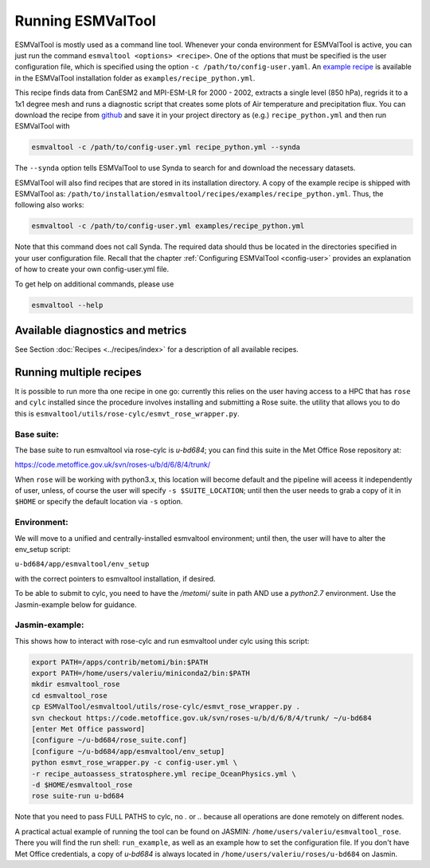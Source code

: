 .. _running:

******************
Running ESMValTool
******************

ESMValTool is mostly used as a command line tool. Whenever your
conda environment for ESMValTool is active, you can just run the command
``esmvaltool <options> <recipe>``. One of the options that must be specified
is the user configuration file, which is specified using the
option ``-c /path/to/config-user.yaml``. An
`example recipe <https://github.com/ESMValGroup/ESMValTool/blob/version2_development/esmvaltool/recipes/examples/recipe_python.yml>`_
is available in the ESMValTool installation folder as
``examples/recipe_python.yml``.

This recipe finds data from CanESM2 and MPI-ESM-LR for 2000 - 2002,
extracts a single level (850 hPa), regrids it to a 1x1 degree mesh and runs
a diagnostic script that creates some plots of Air temperature and
precipitation flux. You can download the recipe from
`github <https://github.com/ESMValGroup/ESMValTool/blob/version2_development/esmvaltool/recipes/examples/recipe_python.yml>`_
and save it in your project directory as (e.g.) ``recipe_python.yml``
and then run ESMValTool with

.. code:: bash

	esmvaltool -c /path/to/config-user.yml recipe_python.yml --synda

The ``--synda`` option tells ESMValTool to use Synda to search for and download
the necessary datasets.

ESMValTool will also find recipes that are stored in its installation directory.
A copy of the example recipe is shipped with ESMValTool as:
``/path/to/installation/esmvaltool/recipes/examples/recipe_python.yml``.
Thus, the following also works:

.. code:: bash

	esmvaltool -c /path/to/config-user.yml examples/recipe_python.yml

Note that this command does not call Synda. The required data should thus be
located in the directories specified in your user configuration file.
Recall that the chapter :ref:`Configuring ESMValTool <config-user>`
provides an explanation of how to create your own config-user.yml file.

To get help on additional commands, please use

.. code:: bash

	esmvaltool --help


Available diagnostics and metrics
=================================

See Section :doc:`Recipes <../recipes/index>` for a description of all
available recipes.


Running multiple recipes
========================

It is possible to run more tha one recipe in one go: currently this relies on the user
having access to a HPC that has ``rose`` and ``cylc`` installed since the procedure involves
installing and submitting a Rose suite. the utility that allows you to do this is
``esmvaltool/utils/rose-cylc/esmvt_rose_wrapper.py``.

Base suite:
-----------
The base suite to run esmvaltool via rose-cylc is `u-bd684`; you can find
this suite in the Met Office Rose repository at:

https://code.metoffice.gov.uk/svn/roses-u/b/d/6/8/4/trunk/

When ``rose`` will be working with python3.x, this location will become
default and the pipeline will aceess it independently of user, unless, of
course the user will specify ``-s $SUITE_LOCATION``; until then the user needs
to grab a copy of it in ``$HOME`` or specify the default location via ``-s`` option.

Environment:
------------
We will move to a unified and centrally-installed esmvaltool environment;
until then, the user will have to alter the env_setup script:

``u-bd684/app/esmvaltool/env_setup``

with the correct pointers to esmvaltool installation, if desired.

To be able to submit to cylc, you need to have the `/metomi/` suite in path
AND use a `python2.7` environment. Use the Jasmin-example below for guidance.

Jasmin-example:
---------------
This shows how to interact with rose-cylc and run esmvaltool under cylc
using this script:

.. code:: bash

   export PATH=/apps/contrib/metomi/bin:$PATH
   export PATH=/home/users/valeriu/miniconda2/bin:$PATH
   mkdir esmvaltool_rose
   cd esmvaltool_rose
   cp ESMValTool/esmvaltool/utils/rose-cylc/esmvt_rose_wrapper.py .
   svn checkout https://code.metoffice.gov.uk/svn/roses-u/b/d/6/8/4/trunk/ ~/u-bd684
   [enter Met Office password]
   [configure ~/u-bd684/rose_suite.conf]
   [configure ~/u-bd684/app/esmvaltool/env_setup]
   python esmvt_rose_wrapper.py -c config-user.yml \
   -r recipe_autoassess_stratosphere.yml recipe_OceanPhysics.yml \
   -d $HOME/esmvaltool_rose
   rose suite-run u-bd684

Note that you need to pass FULL PATHS to cylc, no `.` or `..` because all
operations are done remotely on different nodes.

A practical actual example of running the tool can be found on JASMIN:
``/home/users/valeriu/esmvaltool_rose``.
There you will find the run shell: ``run_example``, as well as an example
how to set the configuration file. If you don't have Met Office credentials,
a copy of `u-bd684` is always located in ``/home/users/valeriu/roses/u-bd684`` on Jasmin.
